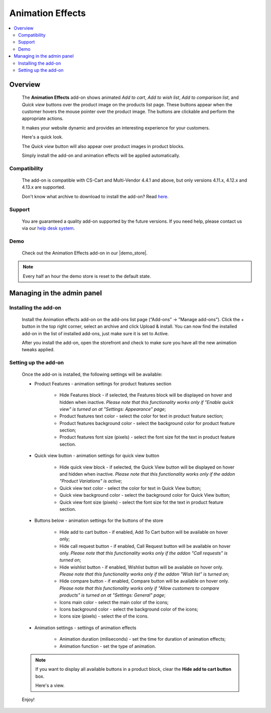 *****************
Animation Effects
*****************

.. raw:: html

    <div class="buy-now">
        <a href="https://marketplace.simtechdev.com/landing/100000168" class="btn buy-now__btn">Buy now</a>
    </div>



.. contents::
    :local: 
    :depth: 2

--------
Overview
--------

    The **Animation Effects** add-on shows animated *Add to cart*, *Add to wish list*, *Add to comparison list*, and *Quick view* buttons over the product image on the products list page. These buttons appear when the customer hovers the mouse pointer over the product image. The buttons are clickable and perform the appropriate actions.

    It makes your website dynamic and provides an interesting experience for your customers.

    Here's a quick look.

    .. image:: img/Animation-2.gif
        :alt: Animation effects on products in CS-Cart

    The *Quick view* button will also appear over product images in product blocks.

    .. image:: img/Animation.gif
        :alt: Animation effects for CS-Cart

    Simply install the add-on and animation effects will be applied automatically.

=============
Compatibility
=============

    The add-on is compatible with CS-Cart and Multi-Vendor 4.4.1 and above, but only versions 4.11.x, 4.12.x and 4.13.x are supported.

    Don't know what archive to download to install the add-on? Read `here <https://www.simtechdev.com/docs/faq/index.html#what-archive-do-i-download>`_.

=======
Support
=======

    You are guaranteed a quality add-on supported by the future versions. If you need help, please contact us via our `help desk system <http://www.simtechdev.com/helpdesk>`_.

====
Demo
====

    Check out the Animation Effects add-on in our |demo_store|.

.. |demo_store| raw:: html

   <!--noindex--><a href="http://animation-effects.demo.simtechdev.com/" target="_blank" rel="nofollow">demo store</a><!--/noindex-->

.. note::
    
    Every half an hour the demo store is reset to the default state.


---------------------------
Managing in the admin panel
---------------------------

=====================
Installing the add-on
=====================

    Install the Animation effects add-on on the add-ons list page (“Add-ons” → ”Manage add-ons”). Click the + button in the top right corner, select an archive and click Upload & install. You can now find the installed add-on in the list of installed add-ons, just make sure it is set to Active.

    .. fancybox:: img/animation-effects-installed.png
        :alt: Animation effects for CS-Cart

    After you install the add-on, open the storefront and check to make sure you have all the new animation tweaks applied.

=====================
Setting up the add-on
=====================

    Once the add-on is installed, the following settings will be available:

    * Product Features - animation settings for product features section

        * Hide Features block - if selected, the Features block will be displayed on hover and hidden when inactive. *Please note that this functionality works only if "Enable quick view" is turned on at "Settings: Appearance" page*;
        * Product features text color - select the color for text in product feature section;
        * Product features background color - select the background color for product feature section;
        * Product features font size (pixels) - select the font size fot the text in product feature section.

    * Quick view button - animation settings for quick view button

        * Hide quick view block - if selected, the Quick View button will be displayed on hover and hidden when inactive. *Please note that this functionality works only if the addon "Product Variations" is active*;
        * Quick view text color - select the color for text in Quick View button;
        * Quick view background color - select the background color for Quick View button;
        * Quick view font size (pixels) - select the font size fot the text in product feature section.

    * Buttons below -  animation settings for the buttons of the store

        * Hide add to cart button - if enabled, Add To Cart button will be available on hover only;
        * Hide call request button - if enabled, Call Request button will be available on hover only. *Please note that this functionality works only if the addon "Call requests" is turned on*;
        * Hide wishlist button - if enabled, Wishlist button will be available on hover only. *Please note that this functionality works only if the addon "Wish list" is turned on*;
        * Hide compare button - if enabled, Compare button will be available on hover only. *Please note that this functionality works only if "Allow customers to compare products" is turned on at "Settings: General" page*;
        * Icons main color - select the main color of the icons;
        * Icons background color - select the background color of the icons;
        * Icons size (pixels) - select the of the icons.

    * Animation settings - settings of animation effects

        * Animation duration (miliseconds) - set the time for duration of animation effects;
        * Animation function - set the type of animation. 

    .. note::

        If you want to display all available buttons in a product block, clear the **Hide add to cart button** box.

        .. fancybox:: img/animation-effects-block-settings.png
            :alt: Animation effects for CS-Cart

        Here's a view.

        .. fancybox:: img/product-block.png
            :alt: Animation effects for CS-Cart

    Enjoy!
